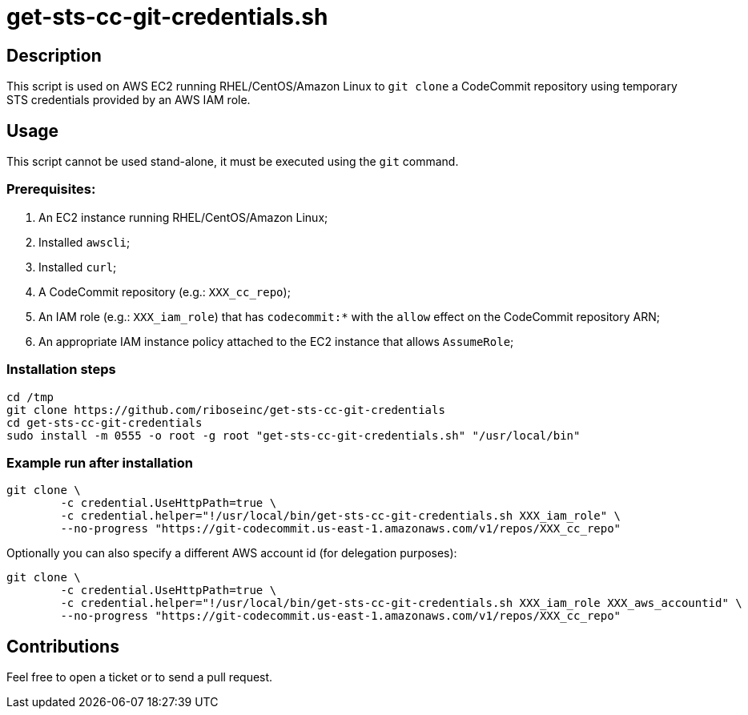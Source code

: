 = get-sts-cc-git-credentials.sh


== Description

This script is used on AWS EC2 running RHEL/CentOS/Amazon Linux to `git clone` a CodeCommit repository using temporary STS credentials provided by an AWS IAM role.


== Usage

This script cannot be used stand-alone, it must be executed using the `git` command.


=== Prerequisites:

1. An EC2 instance running RHEL/CentOS/Amazon Linux;
2. Installed `awscli`;
3. Installed `curl`;
4. A CodeCommit repository (e.g.: `XXX_cc_repo`);
5. An IAM role (e.g.: `XXX_iam_role`) that has `codecommit:*` with the `allow` effect on the CodeCommit repository ARN;
6. An appropriate IAM instance policy attached to the EC2 instance that allows `AssumeRole`;


=== Installation steps

```sh
cd /tmp
git clone https://github.com/riboseinc/get-sts-cc-git-credentials
cd get-sts-cc-git-credentials
sudo install -m 0555 -o root -g root "get-sts-cc-git-credentials.sh" "/usr/local/bin"
```


=== Example run after installation

```sh
git clone \
	-c credential.UseHttpPath=true \
	-c credential.helper="!/usr/local/bin/get-sts-cc-git-credentials.sh XXX_iam_role" \
	--no-progress "https://git-codecommit.us-east-1.amazonaws.com/v1/repos/XXX_cc_repo"
```

Optionally you can also specify a different AWS account id (for delegation purposes):

```sh
git clone \
	-c credential.UseHttpPath=true \
	-c credential.helper="!/usr/local/bin/get-sts-cc-git-credentials.sh XXX_iam_role XXX_aws_accountid" \
	--no-progress "https://git-codecommit.us-east-1.amazonaws.com/v1/repos/XXX_cc_repo"
```


== Contributions

Feel free to open a ticket or to send a pull request.

